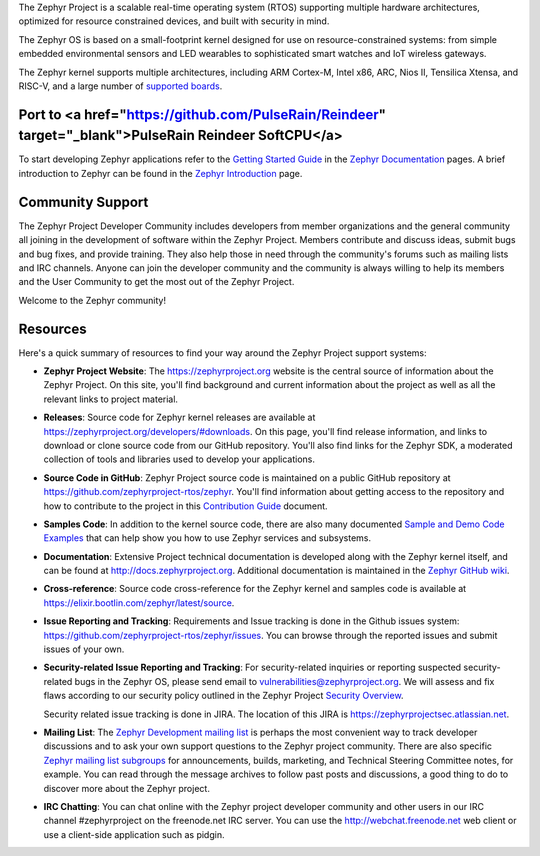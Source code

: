 
.. raw:: html

   <a href="https://www.zephyrproject.org">
     <p align="center">
       <img src="doc/images/Zephyr-Project.png">
     </p>
   </a>

   <a href="https://bestpractices.coreinfrastructure.org/projects/74"><img
   src="https://bestpractices.coreinfrastructure.org/projects/74/badge"></a>
   <img
   src="https://api.shippable.com/projects/58ffb2b8baa5e307002e1d79/badge?branch=master">


The Zephyr Project is a scalable real-time operating system (RTOS) supporting
multiple hardware architectures, optimized for resource constrained devices,
and built with security in mind.

The Zephyr OS is based on a small-footprint kernel designed for use on
resource-constrained systems: from simple embedded environmental sensors and
LED wearables to sophisticated smart watches and IoT wireless gateways.

The Zephyr kernel supports multiple architectures, including ARM Cortex-M,
Intel x86, ARC, Nios II, Tensilica Xtensa, and RISC-V, and a large number of
`supported boards`_.

.. below included in doc/introduction/introduction.rst

.. start_include_here

Port to <a href="https://github.com/PulseRain/Reindeer" target="_blank">PulseRain Reindeer SoftCPU</a>
*************************************************

To start developing Zephyr applications refer to the `Getting Started Guide`_
in the `Zephyr Documentation`_ pages.
A brief introduction to Zephyr can be found in the  `Zephyr Introduction`_
page.

Community Support
*****************

The Zephyr Project Developer Community includes developers from member
organizations and the general community all joining in the development of
software within the Zephyr Project. Members contribute and discuss ideas,
submit bugs and bug fixes, and provide training. They also help those in need
through the community's forums such as mailing lists and IRC channels. Anyone
can join the developer community and the community is always willing to help
its members and the User Community to get the most out of the Zephyr Project.

Welcome to the Zephyr community!

Resources
*********

Here's a quick summary of resources to find your way around the Zephyr Project
support systems:

* **Zephyr Project Website**: The https://zephyrproject.org website is the
  central source of information about the Zephyr Project. On this site, you'll
  find background and current information about the project as well as all the
  relevant links to project material.

* **Releases**: Source code for Zephyr kernel releases are available at
  https://zephyrproject.org/developers/#downloads. On this page,
  you'll find release information, and links to download or clone source
  code from our GitHub repository.  You'll also find links for the Zephyr
  SDK, a moderated collection of tools and libraries used to develop your
  applications.

* **Source Code in GitHub**: Zephyr Project source code is maintained on a
  public GitHub repository at https://github.com/zephyrproject-rtos/zephyr.
  You'll find information about getting access to the repository and how to
  contribute to the project in this `Contribution Guide`_ document.

* **Samples Code**: In addition to the kernel source code, there are also
  many documented `Sample and Demo Code Examples`_ that can help show you
  how to use Zephyr services and subsystems.

* **Documentation**: Extensive Project technical documentation is developed
  along with the Zephyr kernel itself, and can be found at
  http://docs.zephyrproject.org.  Additional documentation is maintained in
  the `Zephyr GitHub wiki`_.

* **Cross-reference**: Source code cross-reference for the Zephyr
  kernel and samples code is available at
  https://elixir.bootlin.com/zephyr/latest/source.

* **Issue Reporting and Tracking**: Requirements and Issue tracking is done in
  the Github issues system: https://github.com/zephyrproject-rtos/zephyr/issues.
  You can browse through the reported issues and submit issues of your own.

* **Security-related Issue Reporting and Tracking**: For security-related
  inquiries or reporting suspected security-related bugs in the Zephyr OS,
  please send email to vulnerabilities@zephyrproject.org.  We will assess and
  fix flaws according to our security policy outlined in the Zephyr Project
  `Security Overview`_.

  Security related issue tracking is done in JIRA.  The location of this JIRA
  is https://zephyrprojectsec.atlassian.net.

* **Mailing List**: The `Zephyr Development mailing list`_ is perhaps the most convenient
  way to track developer discussions and to ask your own support questions to
  the Zephyr project community.  There are also specific `Zephyr mailing list
  subgroups`_ for announcements, builds, marketing, and Technical
  Steering Committee notes, for example.
  You can read through the message archives to follow
  past posts and discussions, a good thing to do to discover more about the
  Zephyr project.

* **IRC Chatting**: You can chat online with the Zephyr project developer
  community and other users in our IRC channel #zephyrproject on the
  freenode.net IRC server. You can use the http://webchat.freenode.net web
  client or use a client-side application such as pidgin.


.. _supported boards: http://docs.zephyrproject.org/boards/boards.html
.. _Zephyr Documentation: http://docs.zephyrproject.org
.. _Zephyr Introduction: http://docs.zephyrproject.org/introduction/introducing_zephyr.html
.. _Getting Started Guide: http://docs.zephyrproject.org/getting_started/getting_started.html
.. _Contribution Guide: http://docs.zephyrproject.org/contribute/contribute_guidelines.html
.. _Zephyr GitHub wiki: https://github.com/zephyrproject-rtos/zephyr/wiki
.. _Zephyr Development mailing list: https://lists.zephyrproject.org/g/devel
.. _Zephyr mailing list subgroups: https://lists.zephyrproject.org/g/main/subgroups
.. _Sample and Demo Code Examples: http://docs.zephyrproject.org/samples/samples.html
.. _Security Overview: http://docs.zephyrproject.org/security/security-overview.html
